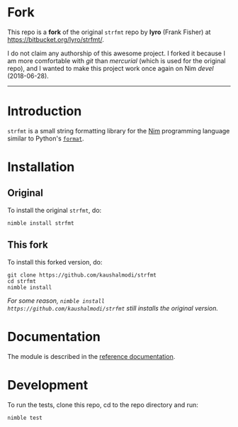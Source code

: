 * Fork
This repo is a *fork* of the original ~strfmt~ repo by *lyro* (Frank
Fisher) at https://bitbucket.org/lyro/strfmt/.

I do not claim any authorship of this awesome project. I forked it
because I am more comfortable with /git/ than /mercurial/ (which is
used for the original repo), and I wanted to make this project work
once again on Nim /devel/ (2018-06-28).

-----

* Introduction
=strfmt= is a small string formatting library for the [[http://nim-lang.org][Nim]] programming
language similar to Python's [[https://docs.python.org/3.4/library/functions.html#format][=format=]].
* Installation
** Original
To install the original ~strfmt~, do:
#+begin_example
nimble install strfmt
#+end_example
** This fork
To install this forked version, do:
#+begin_example
git clone https://github.com/kaushalmodi/strfmt
cd strfmt
nimble install
#+end_example
/For some reason, ~nimble install
https://github.com/kaushalmodi/strfmt~ still installs the original
version./
* Documentation
The module is described in the [[http://lyro.bitbucket.io/strfmt][reference documentation]].
* Development
To run the tests, clone this repo, cd to the repo directory and run:
#+begin_example
nimble test
#+end_example
